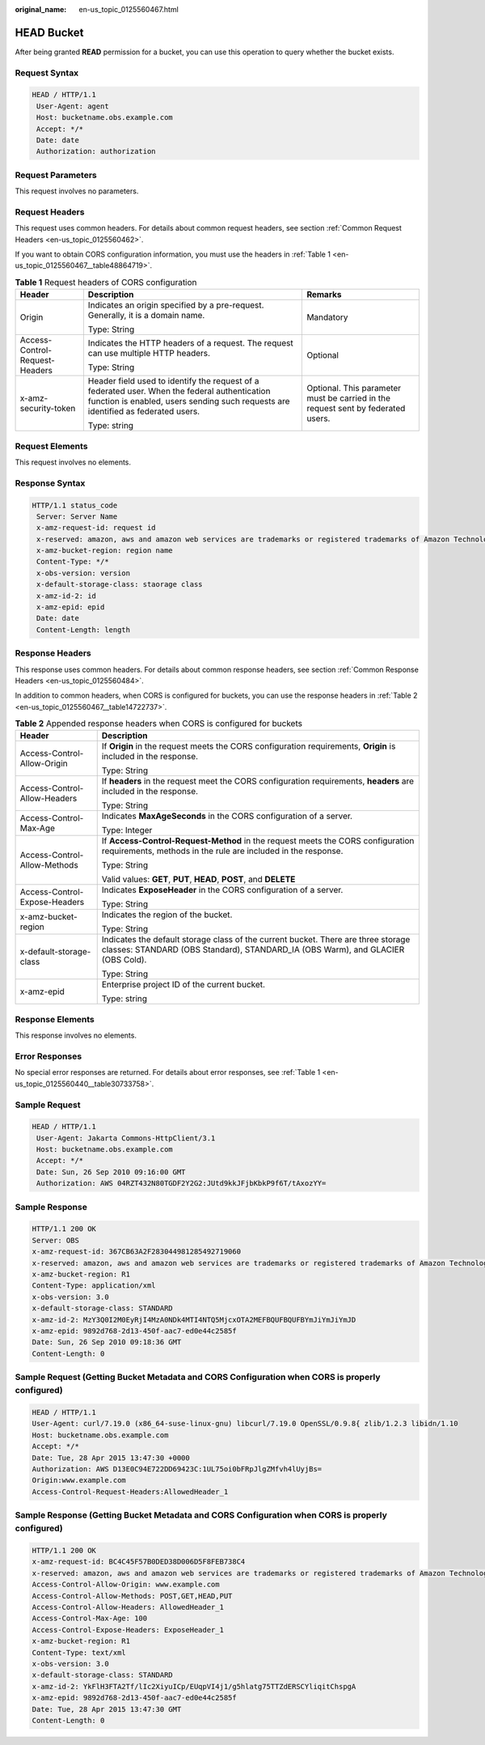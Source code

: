 :original_name: en-us_topic_0125560467.html

.. _en-us_topic_0125560467:

HEAD Bucket
===========

After being granted **READ** permission for a bucket, you can use this operation to query whether the bucket exists.

Request Syntax
--------------

.. code-block::

   HEAD / HTTP/1.1
    User-Agent: agent
    Host: bucketname.obs.example.com
    Accept: */*
    Date: date
    Authorization: authorization

Request Parameters
------------------

This request involves no parameters.

Request Headers
---------------

This request uses common headers. For details about common request headers, see section :ref:`Common Request Headers <en-us_topic_0125560462>`.

If you want to obtain CORS configuration information, you must use the headers in :ref:`Table 1 <en-us_topic_0125560467__table48864719>`.

.. _en-us_topic_0125560467__table48864719:

.. table:: **Table 1** Request headers of CORS configuration

   +--------------------------------+------------------------------------------------------------------------------------------------------------------------------------------------------------------------------------+----------------------------------------------------------------------------------+
   | Header                         | Description                                                                                                                                                                        | Remarks                                                                          |
   +================================+====================================================================================================================================================================================+==================================================================================+
   | Origin                         | Indicates an origin specified by a pre-request. Generally, it is a domain name.                                                                                                    | Mandatory                                                                        |
   |                                |                                                                                                                                                                                    |                                                                                  |
   |                                | Type: String                                                                                                                                                                       |                                                                                  |
   +--------------------------------+------------------------------------------------------------------------------------------------------------------------------------------------------------------------------------+----------------------------------------------------------------------------------+
   | Access-Control-Request-Headers | Indicates the HTTP headers of a request. The request can use multiple HTTP headers.                                                                                                | Optional                                                                         |
   |                                |                                                                                                                                                                                    |                                                                                  |
   |                                | Type: String                                                                                                                                                                       |                                                                                  |
   +--------------------------------+------------------------------------------------------------------------------------------------------------------------------------------------------------------------------------+----------------------------------------------------------------------------------+
   | x-amz-security-token           | Header field used to identify the request of a federated user. When the federal authentication function is enabled, users sending such requests are identified as federated users. | Optional. This parameter must be carried in the request sent by federated users. |
   |                                |                                                                                                                                                                                    |                                                                                  |
   |                                | Type: string                                                                                                                                                                       |                                                                                  |
   +--------------------------------+------------------------------------------------------------------------------------------------------------------------------------------------------------------------------------+----------------------------------------------------------------------------------+

Request Elements
----------------

This request involves no elements.

Response Syntax
---------------

.. code-block::

   HTTP/1.1 status_code
    Server: Server Name
    x-amz-request-id: request id
    x-reserved: amazon, aws and amazon web services are trademarks or registered trademarks of Amazon Technologies, Inc
    x-amz-bucket-region: region name
    Content-Type: */*
    x-obs-version: version
    x-default-storage-class: staorage class
    x-amz-id-2: id
    x-amz-epid: epid
    Date: date
    Content-Length: length

Response Headers
----------------

This response uses common headers. For details about common response headers, see section :ref:`Common Response Headers <en-us_topic_0125560484>`.

In addition to common headers, when CORS is configured for buckets, you can use the response headers in :ref:`Table 2 <en-us_topic_0125560467__table14722737>`.

.. _en-us_topic_0125560467__table14722737:

.. table:: **Table 2** Appended response headers when CORS is configured for buckets

   +-----------------------------------+----------------------------------------------------------------------------------------------------------------------------------------------------------------------+
   | Header                            | Description                                                                                                                                                          |
   +===================================+======================================================================================================================================================================+
   | Access-Control-Allow-Origin       | If **Origin** in the request meets the CORS configuration requirements, **Origin** is included in the response.                                                      |
   |                                   |                                                                                                                                                                      |
   |                                   | Type: String                                                                                                                                                         |
   +-----------------------------------+----------------------------------------------------------------------------------------------------------------------------------------------------------------------+
   | Access-Control-Allow-Headers      | If **headers** in the request meet the CORS configuration requirements, **headers** are included in the response.                                                    |
   |                                   |                                                                                                                                                                      |
   |                                   | Type: String                                                                                                                                                         |
   +-----------------------------------+----------------------------------------------------------------------------------------------------------------------------------------------------------------------+
   | Access-Control-Max-Age            | Indicates **MaxAgeSeconds** in the CORS configuration of a server.                                                                                                   |
   |                                   |                                                                                                                                                                      |
   |                                   | Type: Integer                                                                                                                                                        |
   +-----------------------------------+----------------------------------------------------------------------------------------------------------------------------------------------------------------------+
   | Access-Control-Allow-Methods      | If **Access-Control-Request-Method** in the request meets the CORS configuration requirements, methods in the rule are included in the response.                     |
   |                                   |                                                                                                                                                                      |
   |                                   | Type: String                                                                                                                                                         |
   |                                   |                                                                                                                                                                      |
   |                                   | Valid values: **GET**, **PUT**, **HEAD**, **POST**, and **DELETE**                                                                                                   |
   +-----------------------------------+----------------------------------------------------------------------------------------------------------------------------------------------------------------------+
   | Access-Control-Expose-Headers     | Indicates **ExposeHeader** in the CORS configuration of a server.                                                                                                    |
   |                                   |                                                                                                                                                                      |
   |                                   | Type: String                                                                                                                                                         |
   +-----------------------------------+----------------------------------------------------------------------------------------------------------------------------------------------------------------------+
   | x-amz-bucket-region               | Indicates the region of the bucket.                                                                                                                                  |
   |                                   |                                                                                                                                                                      |
   |                                   | Type: String                                                                                                                                                         |
   +-----------------------------------+----------------------------------------------------------------------------------------------------------------------------------------------------------------------+
   | x-default-storage-class           | Indicates the default storage class of the current bucket. There are three storage classes: STANDARD (OBS Standard), STANDARD_IA (OBS Warm), and GLACIER (OBS Cold). |
   |                                   |                                                                                                                                                                      |
   |                                   | Type: String                                                                                                                                                         |
   +-----------------------------------+----------------------------------------------------------------------------------------------------------------------------------------------------------------------+
   | x-amz-epid                        | Enterprise project ID of the current bucket.                                                                                                                         |
   |                                   |                                                                                                                                                                      |
   |                                   | Type: string                                                                                                                                                         |
   +-----------------------------------+----------------------------------------------------------------------------------------------------------------------------------------------------------------------+

Response Elements
-----------------

This response involves no elements.

Error Responses
---------------

No special error responses are returned. For details about error responses, see :ref:`Table 1 <en-us_topic_0125560440__table30733758>`.

Sample Request
--------------

.. code-block::

   HEAD / HTTP/1.1
    User-Agent: Jakarta Commons-HttpClient/3.1
    Host: bucketname.obs.example.com
    Accept: */*
    Date: Sun, 26 Sep 2010 09:16:00 GMT
    Authorization: AWS 04RZT432N80TGDF2Y2G2:JUtd9kkJFjbKbkP9f6T/tAxozYY=

Sample Response
---------------

.. code-block::

   HTTP/1.1 200 OK
   Server: OBS
   x-amz-request-id: 367CB63A2F283044981285492719060
   x-reserved: amazon, aws and amazon web services are trademarks or registered trademarks of Amazon Technologies, Inc
   x-amz-bucket-region: R1
   Content-Type: application/xml
   x-obs-version: 3.0
   x-default-storage-class: STANDARD
   x-amz-id-2: MzY3Q0I2M0EyRjI4MzA0NDk4MTI4NTQ5MjcxOTA2MEFBQUFBQUFBYmJiYmJiYmJD
   x-amz-epid: 9892d768-2d13-450f-aac7-ed0e44c2585f
   Date: Sun, 26 Sep 2010 09:18:36 GMT
   Content-Length: 0

Sample Request (Getting Bucket Metadata and CORS Configuration when CORS is properly configured)
------------------------------------------------------------------------------------------------

.. code-block::

   HEAD / HTTP/1.1
   User-Agent: curl/7.19.0 (x86_64-suse-linux-gnu) libcurl/7.19.0 OpenSSL/0.9.8{ zlib/1.2.3 libidn/1.10
   Host: bucketname.obs.example.com
   Accept: */*
   Date: Tue, 28 Apr 2015 13:47:30 +0000
   Authorization: AWS D13E0C94E722DD69423C:1UL75oi0bFRpJlgZMfvh4lUyjBs=
   Origin:www.example.com
   Access-Control-Request-Headers:AllowedHeader_1

Sample Response (Getting Bucket Metadata and CORS Configuration when CORS is properly configured)
-------------------------------------------------------------------------------------------------

.. code-block::

   HTTP/1.1 200 OK
   x-amz-request-id: BC4C45F57B0DED38D006D5F8FEB738C4
   x-reserved: amazon, aws and amazon web services are trademarks or registered trademarks of Amazon Technologies, Inc
   Access-Control-Allow-Origin: www.example.com
   Access-Control-Allow-Methods: POST,GET,HEAD,PUT
   Access-Control-Allow-Headers: AllowedHeader_1
   Access-Control-Max-Age: 100
   Access-Control-Expose-Headers: ExposeHeader_1
   x-amz-bucket-region: R1
   Content-Type: text/xml
   x-obs-version: 3.0
   x-default-storage-class: STANDARD
   x-amz-id-2: YkFlH3FTA2Tf/lIc2XiyuICp/EUqpVI4j1/g5hlatg75TTZdERSCYliqitChspgA
   x-amz-epid: 9892d768-2d13-450f-aac7-ed0e44c2585f
   Date: Tue, 28 Apr 2015 13:47:30 GMT
   Content-Length: 0
